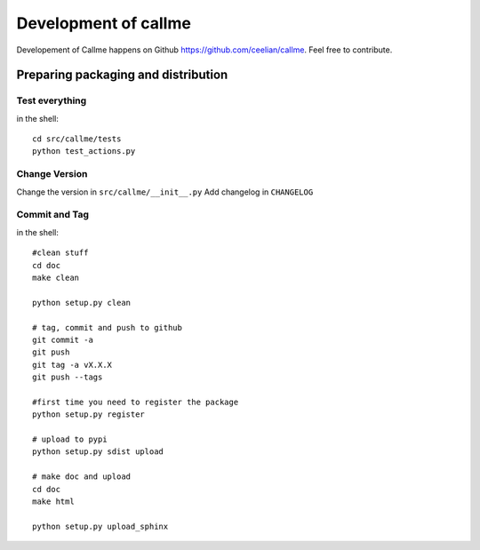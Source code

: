 ================================================================
Development of callme
================================================================

Developement of Callme happens on Github https://github.com/ceelian/callme.
Feel free to contribute.

Preparing packaging and distribution
------------------------------------

Test everything
+++++++++++++++
	
in the shell::
		
	cd src/callme/tests
	python test_actions.py
	
	
Change Version
++++++++++++++

Change the version in ``src/callme/__init__.py``
Add changelog in ``CHANGELOG`` 
	
	
Commit and Tag
++++++++++++++
	
in the shell::
	
	#clean stuff
	cd doc
	make clean

	python setup.py clean
	
	# tag, commit and push to github
	git commit -a
	git push
	git tag -a vX.X.X
	git push --tags
	
	#first time you need to register the package
	python setup.py register
	
	# upload to pypi
	python setup.py sdist upload
	
	# make doc and upload
	cd doc
	make html
	
	python setup.py upload_sphinx
	